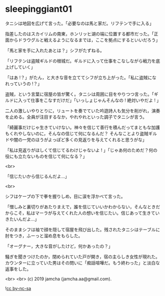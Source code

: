 #+OPTIONS: toc:nil
#+OPTIONS: -:nil
#+OPTIONS: ^:{}
 
* sleepinggiant01

  タニシは地図を広げて言った。「必要なのは馬と家だ。リフテンで手に入る」

  指差したのはスカイリムの南東，ホンリッヒ湖の端に位置する都市だった。「正面からドラウグルと戦えるようになるまでは，ここを拠点にするといいだろう」

  「馬と家を手に入れたあとは？」シフがたずねる。

  「リフテンは盗賊ギルドの根城だ。ギルドに入って仕事をこなしながら戦力を底上げしていく」

  「はあ !？」がたん，と大きな音を立ててシフが立ち上がった。「私に盗賊になれっていうの !？」

  盗賊，という言葉に宿屋の皆が驚く。タニシは周囲に目をやりつつ言った。「ギルドに入って仕事をこなすだけだ」「いっしょじゃんそんなの ! 絶対いやだよ ! 」

  二人の激しいやりとりに，リュートを奏でていた吟遊詩人も気分を削がれ，演奏を止める。全員が注目するなか，やれやれといった調子でタニシが言う。

  「綺麗事だけじゃ生きていけない。神々を信じて善行を積んだってまともな加護もくれやしないのに，そんなの信じて何になるんだ？ そんなことより盗賊ギルドや闇の一党のほうがよっぽど多くの見返りを与えてくれると思うがな」

  「私は見返りがほしくて信じてるわけじゃないよ ! 」「じゃあ何のためだ？何の役にも立たないものを信じて何になる？」

  <br>

  「信じたいから信じるんだよ…」

  <br>

  シフはケープの下で拳を握りしめ，目に涙を浮かべて言った。

  「憎しみと裏切りがあたりまえで，誰を信じていいかわからない，そんなときだからこそ，私はマーラが与えてくれた人の想いを信じたい。信じあって生きていきたいんだよ…」

  そのままシフは袖で顔を隠して宿屋を飛び出した。残されたタニシはテーブルに肘をつき，ふーっと溜め息をもらした。

  「オーグナー，大きな音がしたけど，何かあったの？」

  騒ぎを聞きつけたのか，閉められていた戸が開き，宿の主らしき女性が現れた。カウンターに立っていた男はその問いに「痴話喧嘩だ。もう終わった」と淡白な返事をした。

  <br>
  <br>
  (c) 2019 jamcha (jamcha.aa@gmail.com).

  ![[https://i.creativecommons.org/l/by-nc-sa/4.0/88x31.png][cc by-nc-sa]]
